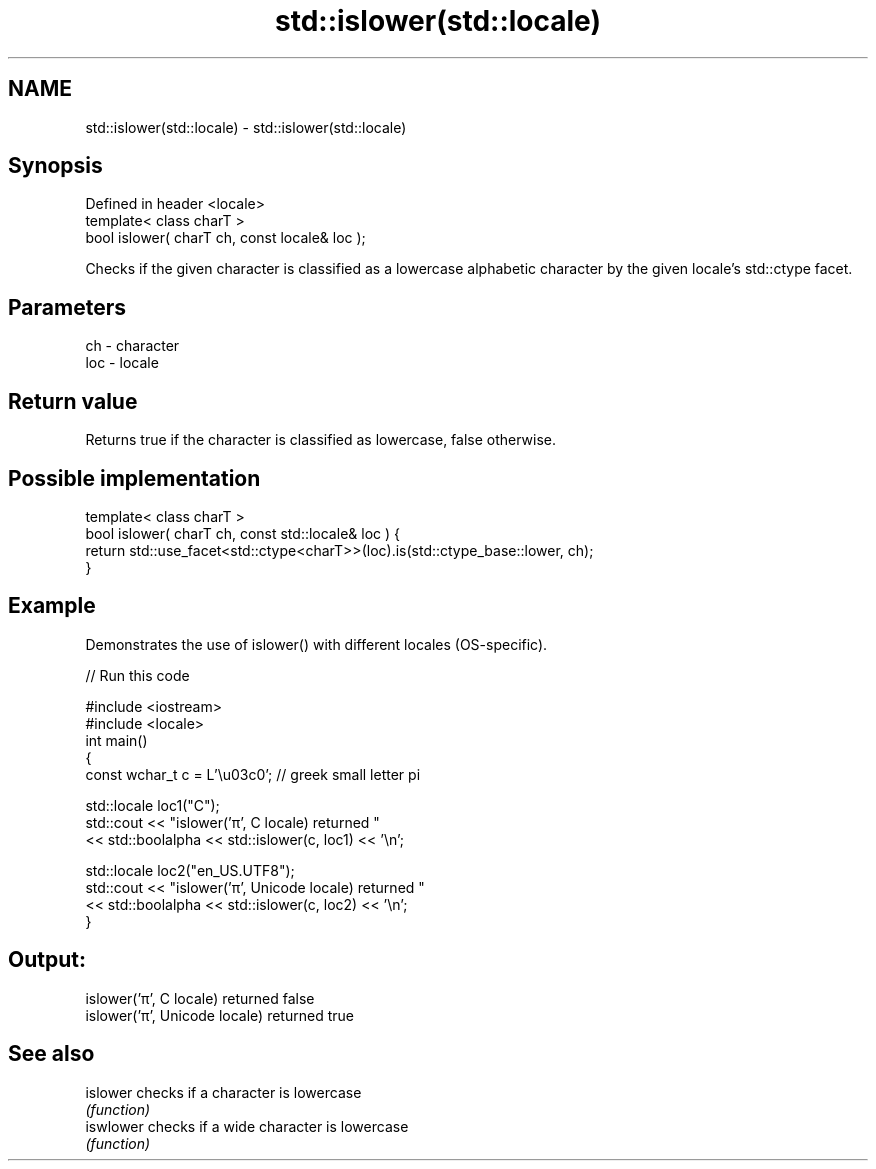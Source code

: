 .TH std::islower(std::locale) 3 "2020.03.24" "http://cppreference.com" "C++ Standard Libary"
.SH NAME
std::islower(std::locale) \- std::islower(std::locale)

.SH Synopsis
   Defined in header <locale>
   template< class charT >
   bool islower( charT ch, const locale& loc );

   Checks if the given character is classified as a lowercase alphabetic character by the given locale's std::ctype facet.

.SH Parameters

   ch  - character
   loc - locale

.SH Return value

   Returns true if the character is classified as lowercase, false otherwise.

.SH Possible implementation

   template< class charT >
   bool islower( charT ch, const std::locale& loc ) {
       return std::use_facet<std::ctype<charT>>(loc).is(std::ctype_base::lower, ch);
   }

.SH Example

   Demonstrates the use of islower() with different locales (OS-specific).

   
// Run this code

 #include <iostream>
 #include <locale>
 int main()
 {
     const wchar_t c = L'\\u03c0'; // greek small letter pi

     std::locale loc1("C");
     std::cout << "islower('π', C locale) returned "
                << std::boolalpha << std::islower(c, loc1) << '\\n';

     std::locale loc2("en_US.UTF8");
     std::cout << "islower('π', Unicode locale) returned "
               << std::boolalpha << std::islower(c, loc2) << '\\n';
 }

.SH Output:

 islower('π', C locale) returned false
 islower('π', Unicode locale) returned true

.SH See also

   islower  checks if a character is lowercase
            \fI(function)\fP
   iswlower checks if a wide character is lowercase
            \fI(function)\fP
